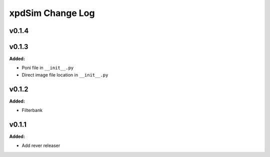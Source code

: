 =================
xpdSim Change Log
=================

.. current developments

v0.1.4
====================



v0.1.3
====================

**Added:**

* Poni file in ``__init__.py``

* Direct image file location in ``__init__.py``




v0.1.2
====================

**Added:**

* Filterbank




v0.1.1
====================

**Added:**

* Add rever releaser




